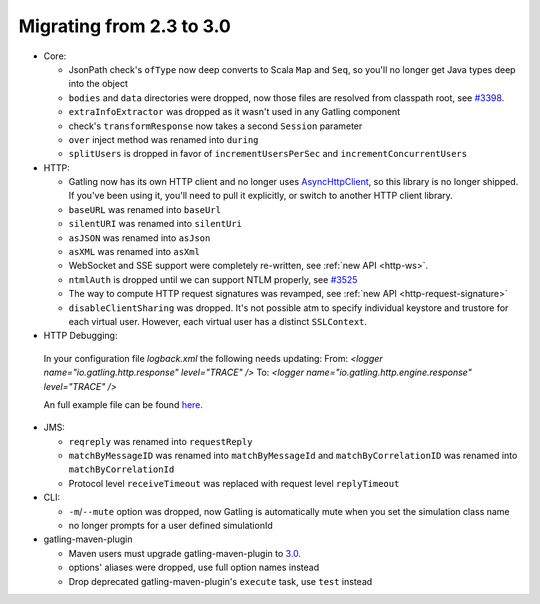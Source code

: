 .. _2.3-to-3.0:

#########################
Migrating from 2.3 to 3.0
#########################

* Core:

  * JsonPath check's ``ofType`` now deep converts to Scala ``Map`` and ``Seq``, so you'll no longer get Java types deep into the object
  * ``bodies`` and ``data`` directories were dropped, now those files are resolved from classpath root, see `#3398 <https://github.com/gatling/gatling/issues/3398>`__.
  * ``extraInfoExtractor`` was dropped as it wasn't used in any Gatling component
  * check's ``transformResponse`` now takes a second ``Session`` parameter
  * ``over`` inject method was renamed into ``during``
  * ``splitUsers`` is dropped in favor of ``incrementUsersPerSec`` and ``incrementConcurrentUsers``

* HTTP:

  * Gatling now has its own HTTP client and no longer uses `AsyncHttpClient <https://github.com/AsyncHttpClient/async-http-client>`__, so this library is no longer shipped. If you've been using it, you'll need to pull it explicitly, or switch to another HTTP client library.
  * ``baseURL`` was renamed into ``baseUrl``
  * ``silentURI`` was renamed into ``silentUri``
  * ``asJSON`` was renamed into ``asJson``
  * ``asXML`` was renamed into ``asXml``
  * WebSocket and SSE support were completely re-written, see :ref:`new API <http-ws>`.
  * ``ntmlAuth`` is dropped until we can support NTLM properly, see `#3525 <https://github.com/gatling/gatling/issues/3525>`__
  * The way to compute HTTP request signatures was revamped, see :ref:`new API <http-request-signature>`
  * ``disableClientSharing`` was dropped. It's not possible atm to specify individual keystore and trustore for each virtual user. However, each virtual user has a distinct ``SSLContext``.
  
* HTTP Debugging:
 In your configuration file `logback.xml` the following needs updating:
 From: `<logger name="io.gatling.http.response" level="TRACE" />`
 To: `<logger name="io.gatling.http.engine.response" level="TRACE" />`
 
 An full example file can be found `here <https://github.com/gatling/gatling/blob/master/gatling-core/src/main/resources/logback.dummy>`__.

* JMS:

  * ``reqreply`` was renamed into ``requestReply``
  * ``matchByMessageID`` was renamed into ``matchByMessageId`` and ``matchByCorrelationID`` was renamed into ``matchByCorrelationId``
  * Protocol level ``receiveTimeout`` was replaced with request level ``replyTimeout``

* CLI:

  * ``-m``/``--mute`` option was dropped, now Gatling is automatically mute when you set the simulation class name
  * no longer prompts for a user defined simulationId

* gatling-maven-plugin

  * Maven users must upgrade gatling-maven-plugin to `3.0 <https://search.maven.org/search?q=a:gatling-maven-plugin>`__.
  * options' aliases were dropped, use full option names instead
  * Drop deprecated gatling-maven-plugin's ``execute`` task, use ``test`` instead
